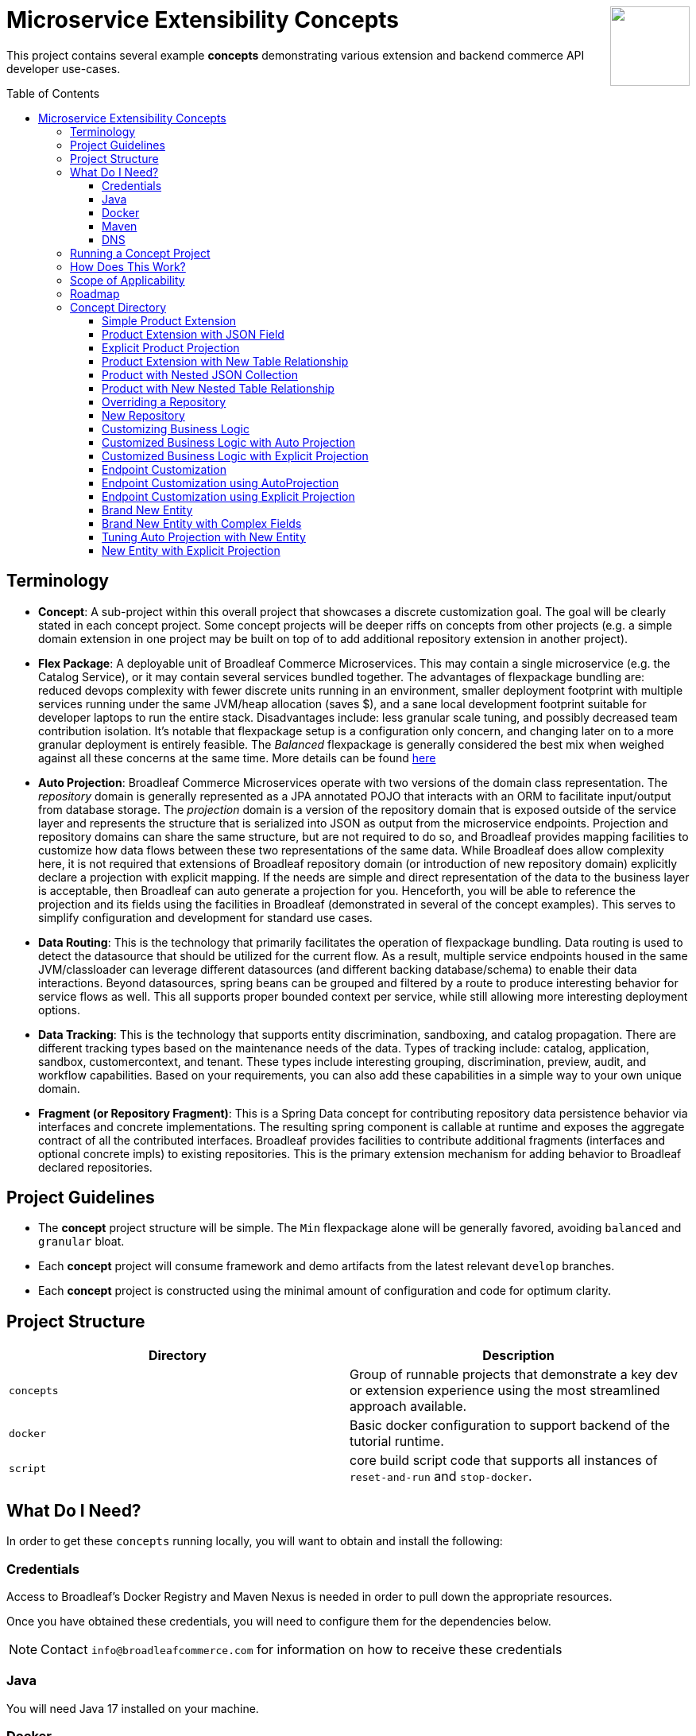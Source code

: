 :icons: font
:source-highlighter: prettify
:doctype: book
:toc: macro
ifdef::env-github[]
:tip-caption: :bulb:
:note-caption: :information_source:
:important-caption: :heavy_exclamation_mark:
:caution-caption: :fire:
:warning-caption: :warning:
endif::[]

++++
<img src="https://www.broadleafcommerce.com/cmsstatic/grey%20microservices%20logo.png"
align="right" height="100px"/>
++++

= Microservice Extensibility Concepts

This project contains several example *concepts* demonstrating various extension and backend commerce API developer use-cases.

toc::[]

== Terminology

- *Concept*: A sub-project within this overall project that showcases a discrete customization goal. The goal will be clearly stated in each concept project. Some concept projects will be deeper riffs on concepts from other projects (e.g. a simple domain extension in one project may be built on top of to add additional repository extension in another project).
- *Flex Package*: A deployable unit of Broadleaf Commerce Microservices. This may contain a single microservice (e.g. the Catalog Service), or it may contain several services bundled together. The advantages of flexpackage bundling are: reduced devops complexity with fewer discrete units running in an environment, smaller deployment footprint with multiple services running under the same JVM/heap allocation (saves $), and a sane local development footprint suitable for developer laptops to run the entire stack. Disadvantages include: less granular scale tuning, and possibly decreased team contribution isolation. It's notable that flexpackage setup is a configuration only concern, and changing later on to a more granular deployment is entirely feasible. The _Balanced_ flexpackage is generally considered the best mix when weighed against all these concerns at the same time. More details can be found https://developer.broadleafcommerce.com/architecture/deployment-flexibility#overview[here]
- *Auto Projection*: Broadleaf Commerce Microservices operate with two versions of the domain class representation. The _repository_ domain is generally represented as a JPA annotated POJO that interacts with an ORM to facilitate input/output from database storage. The _projection_ domain is a version of the repository domain that is exposed outside of the service layer and represents the structure that is serialized into JSON as output from the microservice endpoints. Projection and repository domains can share the same structure, but are not required to do so, and Broadleaf provides mapping facilities to customize how data flows between these two representations of the same data. While Broadleaf does allow complexity here, it is not required that extensions of Broadleaf repository domain (or introduction of new repository domain) explicitly declare a projection with explicit mapping. If the needs are simple and direct representation of the data to the business layer is acceptable, then Broadleaf can auto generate a projection for you. Henceforth, you will be able to reference the projection and its fields using the facilities in Broadleaf (demonstrated in several of the concept examples). This serves to simplify configuration and development for standard use cases.
- *Data Routing*: This is the technology that primarily facilitates the operation of flexpackage bundling. Data routing is used to detect the datasource that should be utilized for the current flow. As a result, multiple service endpoints housed in the same JVM/classloader can leverage different datasources (and different backing database/schema) to enable their data interactions. Beyond datasources, spring beans can be grouped and filtered by a route to produce interesting behavior for service flows as well. This all supports proper bounded context per service, while still allowing more interesting deployment options.
- *Data Tracking*: This is the technology that supports entity discrimination, sandboxing, and catalog propagation. There are different tracking types based on the maintenance needs of the data. Types of tracking include: catalog, application, sandbox, customercontext, and tenant. These types include interesting grouping, discrimination, preview, audit, and workflow capabilities. Based on your requirements, you can also add these capabilities in a simple way to your own unique domain.
- *Fragment (or Repository Fragment)*: This is a Spring Data concept for contributing repository data persistence behavior via interfaces and concrete implementations. The resulting spring component is callable at runtime and exposes the aggregate contract of all the contributed interfaces. Broadleaf provides facilities to contribute additional fragments (interfaces and optional concrete impls) to existing repositories. This is the primary extension mechanism for adding behavior to Broadleaf declared repositories.

== Project Guidelines
- The *concept* project structure will be simple. The `Min` flexpackage alone will be generally favored, avoiding `balanced` and `granular` bloat.
- Each *concept* project will consume framework and demo artifacts from the latest relevant `develop` branches.
- Each *concept* project is constructed using the minimal amount of configuration and code for optimum clarity.

== Project Structure

|===
|Directory |Description

|`concepts`
| Group of runnable projects that demonstrate a key dev or extension experience using the most streamlined approach available.

|`docker`
| Basic docker configuration to support backend of the tutorial runtime.

|`script`
| core build script code that supports all instances of `reset-and-run` and `stop-docker`.

|===

== What Do I Need?
In order to get these `concepts` running locally, you will want to obtain and install
the following:

=== Credentials
Access to Broadleaf's Docker Registry and Maven Nexus is needed in order to pull down the
appropriate resources.

Once you have obtained these credentials, you will need to configure them for the dependencies
below.

[NOTE]
====
Contact `info@broadleafcommerce.com` for information on how to receive these credentials
====

=== Java
You will need Java 17 installed on your machine.

=== Docker
You will need to have https://docs.docker.com/install/[Docker Engine & Docker Compose] installed
locally

[TIP]
====
Docker Desktop for both Mac and Windows already includes compose along with other
docker apps.
====

Once you have docker installed, you will want to authenticate with Broadleaf's docker registry.

Type the following into your CLI:

[source,shell script]
----
docker login repository.broadleafcommerce.com:5001
----

When prompted, type in the username and password you received above.

=== Maven
You'll need to have Maven installed locally as well.
https://maven.apache.org/download.cgi[Maven 3.5 or later] is recommended.

Once you have maven installed, another step you need to do before you can
build the project is to configure the authentication. Maven requires it to be specified in a
file called `settings.xml` that has to be in the `.m2` subdirectory in a user’s home directory.

1. Create a folder called `.m2` in your home directory (if one does not already exist)
2. Create a file called `settings.xml` in the `.m2` folder (if not there already)
3. Copy the following contents to your `~/.m2/settings.xml` servers section, making sure to
replace the credentials with the ones you received above:

[source,xml]
----
<settings xsi:schemaLocation="http://maven.apache.org/SETTINGS/1.1.0 http://maven.apache.org/xsd/settings-1.1.0.xsd"
    xmlns="http://maven.apache.org/SETTINGS/1.1.0" xmlns:xsi="http://www.w3.org/2001/XMLSchema-instance">
  <servers>
    <server>
      <id>broadleaf-microservices</id>
      <username>username_here</username>
      <password>password_here</password>
    </server>
  </servers>
</settings>
----

[TIP]
====
More info about authenticating with private repositories can be found
https://maven.apache.org/settings.html#Servers[here] and
https://maven.apache.org/ref/3.6.3/maven-settings/settings.html[here]
====

=== DNS
You will need to be able to resolve `localsolr` to `127.0.0.1`. This is usually achieved by adding this to `/etc/hosts`

[source,txt]
----
127.0.0.1 localsolr
----

== Running a Concept Project
- In the specific concept module, execute the platform specific `reset-and-run` script.

[TIP]
====
`ctrl-c` will terminate the process.
====


- The `stop-docker` script may be used to take down any running container resulting from the `reset-and-run` script.
- The admin application will be accessible at https://localhost:8446 after all components have completed startup.

[TIP]
====
The browser may complain about the self-signed cert and you may have to make an exception for the cert in your browser.
====

== How Does This Work?
- Each concept project creates a jar that is contributed to a standard Broadleaf `Min` flexpackage demo
- The jar is contributed via Spring Boot `auto-configuration`
- When necessary, `@AutoConfigureBefore` and `@AutoConfigureAfter` are employed to favor concept configuration over Broadleaf configuration
- Integration tests are generally employed in each concept to exercise the service API and demonstrate the customization.
- The customizations are generally Catalog service customizations - specifically riffs on `Product`.

== Scope of Applicability
- The Java customization examples in this project should all be applicable to existing and new Broadleaf Microservices projects.
- The maven pom inheritance, maven profiles, run commands, etc... are not currently applicable to existing or new Broadleaf Microservices projects - although advances here will eventually be brought over to real dev projects in the future.

[IMPORTANT]
====
The concept projects require recent versions of several Broadleaf Framework libraries
====

[source,xml]
----
<dependencyManagement>
    <dependencies>
        <!-- ↓ These should appear first before the release train ↓ -->
        <dependency>
            <groupId>org.broadleafcommerce</groupId>
            <artifactId>spring-frameworkmapping</artifactId>
            <version>0.9.1-GA</version>
        </dependency>
        <dependency>
            <groupId>com.broadleafcommerce.microservices</groupId>
            <artifactId>broadleaf-common-extension</artifactId>
            <version>1.4.20-GA</version>
        </dependency>
        <dependency>
            <groupId>com.broadleafcommerce.microservices</groupId>
            <artifactId>broadleaf-common-jpa</artifactId>
            <version>1.5.13-GA</version>
        </dependency>
        <dependency>
            <groupId>com.broadleafcommerce.microservices</groupId>
            <artifactId>broadleaf-data-tracking-dependencies</artifactId>
            <version>1.7.23-M2</version>
            <type>pom</type>
            <scope>import</scope>
        </dependency>
        ...
    </dependencies>
</dependencyManagement>
----

[IMPORTANT]
====
Creating integration tests in your own projects using the patterns demonstrated in integration tests in this project requires an additional library
====

[source,xml]
----
<dependencyManagement>
    <dependencies>
        ...
        <!-- ↓ This should appear before the release train, and after the deps above ↓ -->
        <dependency>
            <groupId>com.broadleafcommerce.microservices</groupId>
            <artifactId>broadleaf-core-test</artifactId>
            <version>1.0.0-SNAPSHOT</version>
            <scope>test</scope>
        </dependency>
        ...
    </dependencies>
</dependencyManagement>
<dependencies>
    ...
    <dependency>
        <groupId>com.broadleafcommerce.microservices</groupId>
        <artifactId>broadleaf-core-test</artifactId>
        <scope>test</scope>
    </dependency>
</dependencies>
----

- Leveraging the code patterns and components demonstrated in the concept projects requires recent versions of several Broadleaf Framework libraries. You should set these versions (or newer) at the top of the `dependencyManagement` section of your root pom in your own project before attempting to reproduce or compile against the patterns shown here. If your release train reference is advanced enough to bring these versions (or newer) in by default, then you can skip explicitly declaring them here.

== Roadmap
- This project represents an ongoing effort to document customization use cases and patterns.
- We will continue to add new concepts as they come up.
- If a new concept requires a framework change or enhancement (e.g. a change to one or more of the libraries above), we will increment the version of this concept project along with noting the version change(s) to the associated common framework libraries.
- Training will also be developed based on these concept materials and will be available separately.

== Concept Directory

=== Simple Product Extension

Concept: xref:concepts/00100-productExtensionOnly/README.adoc[00100-productExtensionOnly]

Simple extension of `JpaProduct` adding only a basic field type. Also leverages auto projection, rather than opting for an explicit extended projection.

- Demonstrate the simplest type of extension
- Introduce the `Projection` interface
- Show full lifecycle support (json in/out) for the endpoint API
- Show supporting admin customization
- Show automated testing and the use of `@TestCatalogRouted` (et al.) to handle datarouting requirements during the test

=== Product Extension with JSON Field

Concept: xref:concepts/00200-productExtensionComplexFieldJson/README.adoc[00200-productExtensionComplexFieldJson]

Simple extension of `JpaProduct` adding more complex field types, including collections and maps. The complex types use JPA converters to persist the complex structure as JSON. This example still leverages auto projection and does not declare an explicit extending projection type.

- Demonstrate more complex field type
- Demonstrate interaction with `Projection` interface to expose complex structures for editing
- Show full lifecycle support (json in/out) for the endpoint API
- Show supporting admin customization
- Builds On : xref:concepts/00100-productExtensionOnly/README.adoc[00100-productExtensionOnly]

=== Explicit Product Projection

Concept: xref:concepts/00300-productExtensionExplicitProjection/README.adoc[00300-productExtensionExplicitProjection]

Continues with the complex field example persisted as JSON. However, in this case, an explicit projection type is declared.

- Demonstrate custom mapping to/from projection
- Demonstrate response only projection field
- Show supporting admin customization
- Demonstrate mapping to synthetic fields
- Builds On : xref:concepts/00200-productExtensionComplexFieldJson/README.adoc[00200-productExtensionComplexFieldJson]

=== Product Extension with New Table Relationship

Concept: xref:concepts/00400-productExtensionComplexFieldTableBased/README.adoc[00400-productExtensionComplexFieldTableBased]

Alters the complex field example to leverage a traditional JPA OneToMany associated collection. The relates to a new table in the database, rather than serializing to JSON.

- Show table based complex field support in the JpaProduct extension
- Demonstrate custom mapping to/from projection
- Demonstrate special `@ProjectionPostConvert` support for setting bi-directional references
- Show supporting admin customization
- Builds On : xref:concepts/00200-productExtensionComplexFieldJson/README.adoc[00200-productExtensionComplexFieldJson]

=== Product with Nested JSON Collection

Concept: xref:concepts/00500-nestedJsonMemberExtension/README.adoc[00500-nestedJsonMemberExtension]

Extends nested structures that appear arbitrarily deep in the object graph of `JpaProduct`. The structures appear in various embedded collections and are persisted as JSON.

- Show several examples of nested structure extension
- Show supporting admin customization
- Builds On : xref:concepts/00300-productExtensionExplicitProjection/README.adoc[00300-productExtensionExplicitProjection]

=== Product with New Nested Table Relationship

Concept: xref:concepts/00600-nestedTableBasedMemberExtension/README.adoc[00600-nestedTableBasedMemberExtension]

Extends nested structures that appear arbitrarily deep in the object graph of `JpaProduct`. The structures appear in OneToMany table based collections.

- Show example of nested OneToMany table based structure extension
- Show supporting admin customization
- Builds On : xref:concepts/00400-productExtensionComplexFieldTableBased/README.adoc[00400-productExtensionComplexFieldTableBased]

=== Overriding a Repository

Concept: xref:concepts/00700-repositoryCustomizationOverride/README.adoc[00700-repositoryCustomizationOverride]

Adds a new repository implementation fragment overriding out-of-the-box behavior of `JpaTrackableRepository`

- Show concrete fragment contribution example overriding `JpaTrackableRepository` methods for `JpaProductRepository`
- Demonstrate the use of `JpaTrackableRepositoryDelegateSupplier` to use in the fragment for extension via composition
- Builds On : xref:concepts/00200-productExtensionComplexFieldJson/README.adoc[00200-productExtensionComplexFieldJson]

=== New Repository

Concept: xref:concepts/00800-repositoryCustomizationContribution/README.adoc[00800-repositoryCustomizationContribution]

Introduces new repository methods that contribute new persistence related behavior. This take the form of either dynamic query method fragments, or concrete implementation fragments.

- Demonstrate new query method fragment contribution (interface only)
- Demonstrate new concrete method implementation fragment contribution
- Show concrete fragment contribution example overriding `JpaTrackableRepository` methods for `JpaProductRepository`
- Demonstrate the use of `JpaTrackableRepositoryDelegateSupplier` to use in the fragment for extension via composition
- Builds On : xref:concepts/00200-productExtensionComplexFieldJson/README.adoc[00200-productExtensionComplexFieldJson]

=== Customizing Business Logic

Concept: xref:concepts/00900-businessLogicCustomization/README.adoc[00900-businessLogicCustomization]

Uses a simple customization of the `DefaultProductService`.

- Show a minor customization of the business logic of `DefaultProductService`

=== Customized Business Logic with Auto Projection

Concept: xref:concepts/01000-businessLogicCustomizationAutoProjection/README.adoc[01000-businessLogicCustomizationAutoProjection]

Business logic customization that leverages a customized repository and extended domain with auto projection

- Show `DefaultProductService` call the customized repository to search by a new extended field
- Demonstrate how to use the `Projection` interface to interact with the service API
- Builds On : xref:concepts/00800-repositoryCustomizationContribution/README.adoc[00800-repositoryCustomizationContribution]

=== Customized Business Logic with Explicit Projection

Concept: xref:concepts/01100-businessLogicCustomizationExplicitProjection/README.adoc[01100-businessLogicCustomizationExplicitProjection]

Business logic customization that leverages a customized repository and extended domain with explicit projection

- Show complete lifecycle in/out of the endpoint with extended field information
- Demonstrate handling of the customized repository and domain
- Builds On : xref:concepts/00300-productExtensionExplicitProjection/README.adoc[00300-productExtensionExplicitProjection]

=== Endpoint Customization

Concept: xref:concepts/01200-endpointCustomization/README.adoc[01200-endpointCustomization]

Simple customization of out-of-the-box `ProductEndpoint`

- Demonstrate a behavior tweak of a single endpoint method

=== Endpoint Customization using AutoProjection

Concept: xref:concepts/01300-endpointCustomizationAutoProjection/README.adoc[01300-endpointCustomizationAutoProjection]

Customization of an endpoint method in `ProductEndpoint` leveraging a customized service, repository, auto-projection, and domain

- Demonstrate a behavior tweak of a single endpoint method
- Show leveraging a completely customized flow through to persistence
- Demonstrate working with an auto projection in the endpoint
- Builds On : xref:concepts/01000-businessLogicCustomizationAutoProjection/README.adoc[01000-businessLogicCustomizationAutoProjection]

=== Endpoint Customization using Explicit Projection

Concept: xref:concepts/01400-endpointCustomizationExplicitProjection/README.adoc[01400-endpointCustomizationExplicitProjection]

Customization of an endpoint method in `ProductEndpoint` using an extended explicit projection and domain

- Demonstrate a behavior tweak of a single endpoint method
- Demonstrate working with an explicit projection in the endpoint
- Builds On : xref:concepts/01100-businessLogicCustomizationExplicitProjection/README.adoc[01100-businessLogicCustomizationExplicitProjection]

=== Brand New Entity

Concept: xref:concepts/01500-newDomain/README.adoc[01500-newDomain]

Introduction of new domain without explicit projection or any other explicit plumbing like repository, service, or endpoint

- Demonstrate the simplest type of domain introduction
- Show full lifecycle support (json in/out) for the endpoint API
- Builds On : xref:concepts/00100-productExtensionOnly/README.adoc[00100-productExtensionOnly]

=== Brand New Entity with Complex Fields

Concept: xref:concepts/01600-newDomainComplexField/README.adoc[01600-newDomainComplexField]

Introduction of new domain including complex field structures

- Demonstrate domain introduction with embedded json collection fields
- Demonstrate domain introduction with nested JPA OneToMany collection fields
- Builds On : xref:concepts/01500-newDomain/README.adoc[01500-newDomain]

=== Tuning Auto Projection with New Entity

Concept: xref:concepts/01700-newDomainFineTuneAutoProjection/README.adoc[01700-newDomainFineTuneAutoProjection]

Introduction of new domain with auto projection output fine tuned through customization

- Demonstrate customization of auto projection with the ExplicitProjectionFieldConfiguration annotation
- Demonstrate removing a field from the projection
- Demonstrate limiting a field to response only during update/replace
- Demonstrate altering deserialization/serialization (e.g. to/from `MonetaryAmount` for a `BigDecimal` field)
- Builds On : xref:concepts/01600-newDomainComplexField/README.adoc[01600-newDomainComplexField]

=== New Entity with Explicit Projection

Concept: xref:concepts/01800-newDomainExplicitProjection/README.adoc[01800-newDomainExplicitProjection]

Introduction of new domain including explicit projection declaration

- Demonstrate explicit projection declaration
- Demonstrate projection customizations
- Demonstrate custom JSON deserialization/serialization for a projection field
- Demonstrate maintenance to/from a synthetic map to a different JPA domain structure
- Builds On : xref:concepts/01600-newDomainComplexField/README.adoc[01600-newDomainComplexField], xref:concepts/00300-productExtensionExplicitProjection/README.adoc[00300-productExtensionExplicitProjection]
